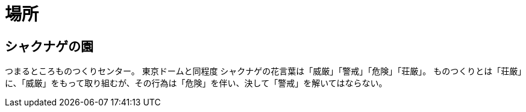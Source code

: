 ﻿= 場所

== シャクナゲの園

つまるところものつくりセンター。
東京ドームと同程度
シャクナゲの花言葉は「威厳」「警戒」「危険」「荘厳」。
ものつくりとは「荘厳」に、「威厳」をもって取り組むが、その行為は「危険」を伴い、決して「警戒」を解いてはならない。
